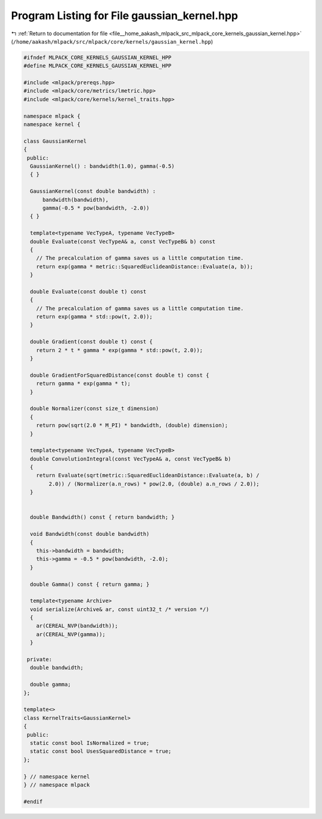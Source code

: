 
.. _program_listing_file__home_aakash_mlpack_src_mlpack_core_kernels_gaussian_kernel.hpp:

Program Listing for File gaussian_kernel.hpp
============================================

|exhale_lsh| :ref:`Return to documentation for file <file__home_aakash_mlpack_src_mlpack_core_kernels_gaussian_kernel.hpp>` (``/home/aakash/mlpack/src/mlpack/core/kernels/gaussian_kernel.hpp``)

.. |exhale_lsh| unicode:: U+021B0 .. UPWARDS ARROW WITH TIP LEFTWARDS

.. code-block:: cpp

   
   #ifndef MLPACK_CORE_KERNELS_GAUSSIAN_KERNEL_HPP
   #define MLPACK_CORE_KERNELS_GAUSSIAN_KERNEL_HPP
   
   #include <mlpack/prereqs.hpp>
   #include <mlpack/core/metrics/lmetric.hpp>
   #include <mlpack/core/kernels/kernel_traits.hpp>
   
   namespace mlpack {
   namespace kernel {
   
   class GaussianKernel
   {
    public:
     GaussianKernel() : bandwidth(1.0), gamma(-0.5)
     { }
   
     GaussianKernel(const double bandwidth) :
         bandwidth(bandwidth),
         gamma(-0.5 * pow(bandwidth, -2.0))
     { }
   
     template<typename VecTypeA, typename VecTypeB>
     double Evaluate(const VecTypeA& a, const VecTypeB& b) const
     {
       // The precalculation of gamma saves us a little computation time.
       return exp(gamma * metric::SquaredEuclideanDistance::Evaluate(a, b));
     }
   
     double Evaluate(const double t) const
     {
       // The precalculation of gamma saves us a little computation time.
       return exp(gamma * std::pow(t, 2.0));
     }
   
     double Gradient(const double t) const {
       return 2 * t * gamma * exp(gamma * std::pow(t, 2.0));
     }
   
     double GradientForSquaredDistance(const double t) const {
       return gamma * exp(gamma * t);
     }
   
     double Normalizer(const size_t dimension)
     {
       return pow(sqrt(2.0 * M_PI) * bandwidth, (double) dimension);
     }
   
     template<typename VecTypeA, typename VecTypeB>
     double ConvolutionIntegral(const VecTypeA& a, const VecTypeB& b)
     {
       return Evaluate(sqrt(metric::SquaredEuclideanDistance::Evaluate(a, b) /
           2.0)) / (Normalizer(a.n_rows) * pow(2.0, (double) a.n_rows / 2.0));
     }
   
   
     double Bandwidth() const { return bandwidth; }
   
     void Bandwidth(const double bandwidth)
     {
       this->bandwidth = bandwidth;
       this->gamma = -0.5 * pow(bandwidth, -2.0);
     }
   
     double Gamma() const { return gamma; }
   
     template<typename Archive>
     void serialize(Archive& ar, const uint32_t /* version */)
     {
       ar(CEREAL_NVP(bandwidth));
       ar(CEREAL_NVP(gamma));
     }
   
    private:
     double bandwidth;
   
     double gamma;
   };
   
   template<>
   class KernelTraits<GaussianKernel>
   {
    public:
     static const bool IsNormalized = true;
     static const bool UsesSquaredDistance = true;
   };
   
   } // namespace kernel
   } // namespace mlpack
   
   #endif

